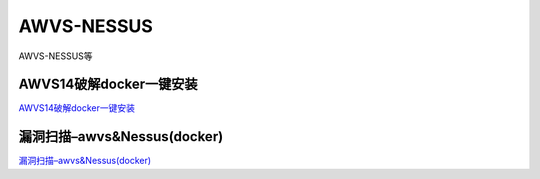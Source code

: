 AWVS-NESSUS
===========================

AWVS-NESSUS等


AWVS14破解docker一键安装
------------------------------------------------------

`AWVS14破解docker一键安装`_



.. _AWVS14破解docker一键安装: https://www.cnblogs.com/ta1zi/p/14913769.html



漏洞扫描–awvs&Nessus(docker)
------------------------------------------------------

`漏洞扫描–awvs&Nessus(docker)`_



.. _漏洞扫描–awvs&Nessus(docker): https://blog.csdn.net/weixin_45859850/article/details/115589855


